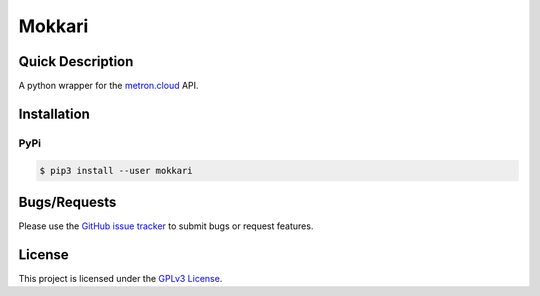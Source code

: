 =======
Mokkari
=======

Quick Description
-----------------
A python wrapper for the metron.cloud_ API.

.. _metron.cloud: https://metron.cloud

Installation
------------

PyPi
~~~~

.. code:: bash

  $ pip3 install --user mokkari

Bugs/Requests
-------------
  
Please use the `GitHub issue tracker <https://github.com/bpepple/mokkari/issues>`_ to submit bugs or request features.

License
-------

This project is licensed under the `GPLv3 License <LICENSE>`_.